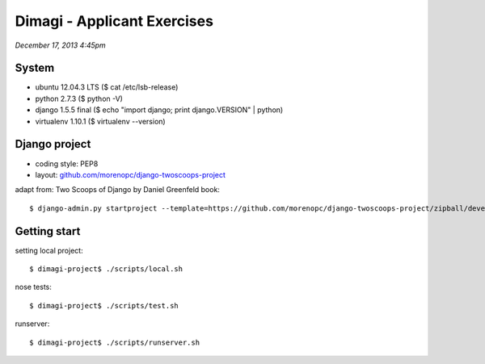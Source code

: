 ============================
Dimagi - Applicant Exercises
============================

*December 17, 2013 4:45pm*

System
======
- ubuntu 12.04.3 LTS ($ cat /etc/lsb-release)
- python 2.7.3 ($ python -V)
- django 1.5.5 final ($ echo "import django; print django.VERSION" | python)
- virtualenv 1.10.1 ($ virtualenv --version)

Django project
==============

- coding style: PEP8
- layout: `github.com/morenopc/django-twoscoops-project <https://github.com/morenopc/django-twoscoops-project>`_

adapt from: Two Scoops of Django by Daniel Greenfeld book::

    $ django-admin.py startproject --template=https://github.com/morenopc/django-twoscoops-project/zipball/develop --extension=py,rst,html,sh dimagi

Getting start
=============

setting local project::

    $ dimagi-project$ ./scripts/local.sh

nose tests::

    $ dimagi-project$ ./scripts/test.sh

runserver::

    $ dimagi-project$ ./scripts/runserver.sh
